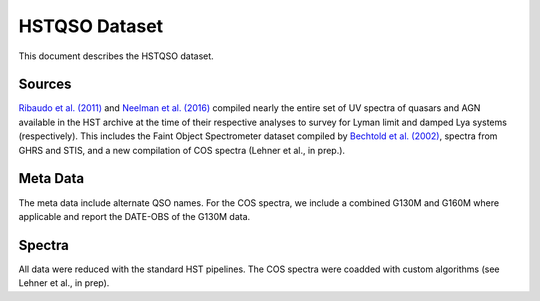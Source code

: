 .. highlight:: rest

**************
HSTQSO Dataset
**************

This document describes the HSTQSO dataset.

Sources
=======


`Ribaudo et al. (2011) <http://adsabs.harvard.edu/abs/2011ApJ...736...42R>`_
and
`Neelman et al. (2016) <http://adsabs.harvard.edu/abs/2016ApJ...818..113N>`_
compiled nearly the entire set of UV spectra of
quasars and AGN available in the HST archive at the
time of their respective analyses
to survey for Lyman limit and damped Lya systems (respectively).
This includes the Faint Object Spectrometer dataset compiled by
`Bechtold et al. (2002) <http://adsabs.harvard.edu/abs/2002ApJS..140..143B>`_,
spectra from GHRS and STIS,
and a new compilation of COS spectra
(Lehner et al., in prep.).



Meta Data
=========

The meta data include alternate QSO names.
For the COS spectra, we include a combined G130M and G160M
where applicable and report the DATE-OBS of the G130M data.



Spectra
=======

All data were reduced with the standard HST pipelines.
The COS spectra were coadded with custom algorithms
(see Lehner et al., in prep).
